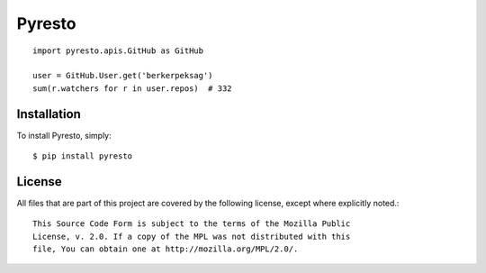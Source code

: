 Pyresto
=======

.. _travis: http://travis-ci.org/berkerpeksag/pyresto
.. |travis| image:: https://secure.travis-ci.org/berkerpeksag/pyresto.png

|travis|_

::

    import pyresto.apis.GitHub as GitHub

    user = GitHub.User.get('berkerpeksag')
    sum(r.watchers for r in user.repos)  # 332

Installation
------------

To install Pyresto, simply::

    $ pip install pyresto


License
-------

All files that are part of this project are covered by the following license, except where explicitly noted.::

    This Source Code Form is subject to the terms of the Mozilla Public
    License, v. 2.0. If a copy of the MPL was not distributed with this
    file, You can obtain one at http://mozilla.org/MPL/2.0/.

